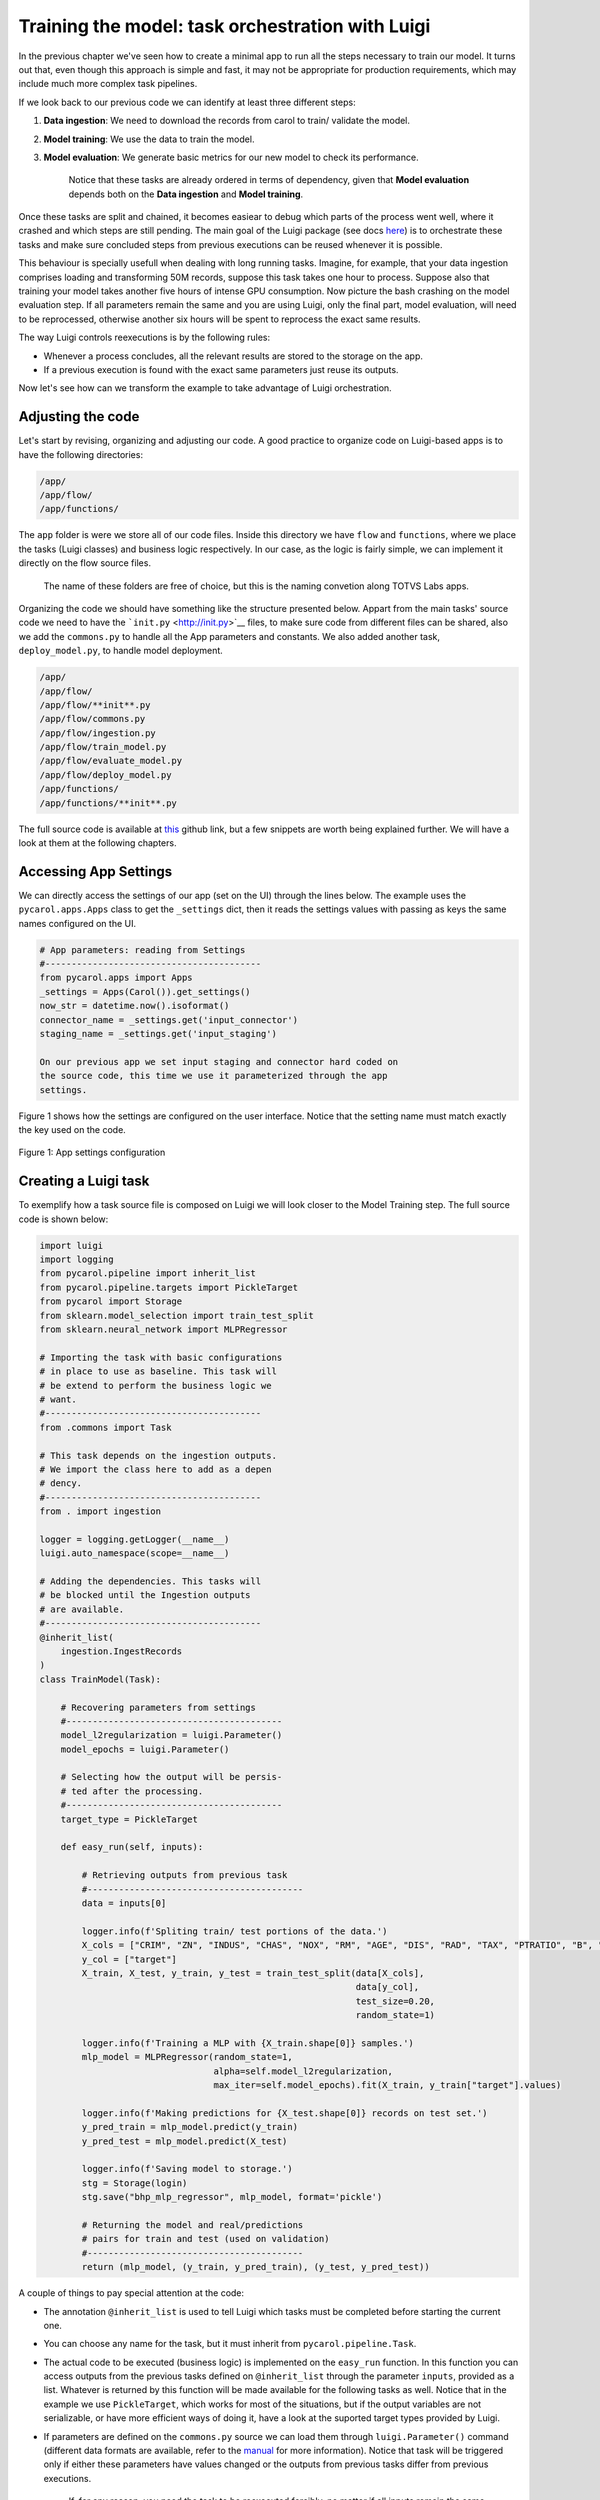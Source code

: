 Training the model: task orchestration with Luigi
=================================================

In the previous chapter 
we've seen how to create a minimal app to run all the steps necessary to
train our model. It turns out that, even though this approach is simple
and fast, it may not be appropriate for production requirements, which
may include much more complex task pipelines.

If we look back to our previous code we can identify at least three
different steps:

1. **Data ingestion**: We need to download the records from carol to
   train/ validate the model.
2. **Model training**: We use the data to train the model.
3. **Model evaluation**: We generate basic metrics for our new model
   to check its performance.

    Notice that these tasks are already ordered in terms of dependency,
    given that **Model evaluation** depends both on the **Data
    ingestion** and **Model training**.

Once these tasks are split and chained, it becomes easiear to debug
which parts of the process went well, where it crashed and which steps
are still pending. The main goal of the Luigi package (see docs
`here <https://luigi.readthedocs.io/en/stable/>`__) is to orchestrate
these tasks and make sure concluded steps from previous executions can
be reused whenever it is possible.

This behaviour is specially usefull when dealing with long running
tasks. Imagine, for example, that your data ingestion comprises loading
and transforming 50M records, suppose this task takes one hour to
process. Suppose also that training your model takes another five hours
of intense GPU consumption. Now picture the bash crashing on the model
evaluation step. If all parameters remain the same and you are using
Luigi, only the final part, model evaluation, will need to be
reprocessed, otherwise another six hours will be spent to reprocess the
exact same results.

The way Luigi controls reexecutions is by the following rules:

-  Whenever a process concludes, all the relevant results are stored to
   the storage on the app.
-  If a previous execution is found with the exact same parameters just
   reuse its outputs.

Now let's see how can we transform the example to take advantage of
Luigi orchestration.

Adjusting the code
------------------

Let's start by revising, organizing and adjusting our code. A good
practice to organize code on Luigi-based apps is to have the following
directories:

.. code:: bash

    /app/
    /app/flow/
    /app/functions/

The ``app`` folder is were we store all of our code files. Inside this
directory we have ``flow`` and ``functions``, where we place the tasks
(Luigi classes) and business logic respectively. In our case, as the
logic is fairly simple, we can implement it directly on the flow source
files.

    The name of these folders are free of choice, but this is the naming
    convetion along TOTVS Labs apps.

Organizing the code we should have something like the structure
presented below. Appart from the main tasks' source code we need to have
the ```init.py`` <http://init.py>`__ files, to make sure code from
different files can be shared, also we add the ``commons.py`` to handle
all the App parameters and constants. We also added another task,
``deploy_model.py``, to handle model deployment.

.. code:: bash

    /app/
    /app/flow/
    /app/flow/**init**.py
    /app/flow/commons.py
    /app/flow/ingestion.py
    /app/flow/train_model.py
    /app/flow/evaluate_model.py
    /app/flow/deploy_model.py
    /app/functions/
    /app/functions/**init**.py

The full source code is available at
`this <https://github.com/totvslabs/pyCarol/tree/tutorial/tutorial/code/checkpoint3>`__
github link, but a few snippets are worth being explained further. We
will have a look at them at the following chapters.

Accessing App Settings
----------------------

We can directly access the settings of our app (set on the UI) through
the lines below. The example uses the ``pycarol.apps.Apps`` class to get
the ``_settings`` dict, then it reads the settings values with passing
as keys the same names configured on the UI.

.. code:: python

    # App parameters: reading from Settings
    #-----------------------------------------
    from pycarol.apps import Apps
    _settings = Apps(Carol()).get_settings()
    now_str = datetime.now().isoformat()
    connector_name = _settings.get('input_connector')
    staging_name = _settings.get('input_staging')

    On our previous app we set input staging and connector hard coded on
    the source code, this time we use it parameterized through the app
    settings.

Figure 1 shows how the settings are configured on the user interface.
Notice that the setting name must match exactly the key used on the
code.

.. figure:: ../../imgs/tutorial_ch5_fig1.png
   :alt: Figure 1: App settings configuration
   
Figure 1: App settings configuration

Creating a Luigi task
---------------------

To exemplify how a task source file is composed on Luigi we will look
closer to the Model Training step. The full source code is shown below:

.. code:: python

    import luigi
    import logging
    from pycarol.pipeline import inherit_list
    from pycarol.pipeline.targets import PickleTarget
    from pycarol import Storage
    from sklearn.model_selection import train_test_split
    from sklearn.neural_network import MLPRegressor

    # Importing the task with basic configurations
    # in place to use as baseline. This task will
    # be extend to perform the business logic we
    # want.
    #-----------------------------------------
    from .commons import Task

    # This task depends on the ingestion outputs.
    # We import the class here to add as a depen
    # dency.
    #-----------------------------------------
    from . import ingestion

    logger = logging.getLogger(__name__)
    luigi.auto_namespace(scope=__name__)

    # Adding the dependencies. This tasks will
    # be blocked until the Ingestion outputs 
    # are available.
    #-----------------------------------------
    @inherit_list(
        ingestion.IngestRecords
    )
    class TrainModel(Task):

        # Recovering parameters from settings
        #-----------------------------------------
        model_l2regularization = luigi.Parameter()
        model_epochs = luigi.Parameter()

        # Selecting how the output will be persis-
        # ted after the processing.
        #-----------------------------------------
        target_type = PickleTarget

        def easy_run(self, inputs):

            # Retrieving outputs from previous task
            #-----------------------------------------
            data = inputs[0]

            logger.info(f'Spliting train/ test portions of the data.')
            X_cols = ["CRIM", "ZN", "INDUS", "CHAS", "NOX", "RM", "AGE", "DIS", "RAD", "TAX", "PTRATIO", "B", "LSTAT"] 
            y_col = ["target"]
            X_train, X_test, y_train, y_test = train_test_split(data[X_cols],
                                                                data[y_col], 
                                                                test_size=0.20, 
                                                                random_state=1)

            logger.info(f'Training a MLP with {X_train.shape[0]} samples.')
            mlp_model = MLPRegressor(random_state=1, 
                                     alpha=self.model_l2regularization,
                                     max_iter=self.model_epochs).fit(X_train, y_train["target"].values)

            logger.info(f'Making predictions for {X_test.shape[0]} records on test set.')
            y_pred_train = mlp_model.predict(y_train)
            y_pred_test = mlp_model.predict(X_test)

            logger.info(f'Saving model to storage.')
            stg = Storage(login)
            stg.save("bhp_mlp_regressor", mlp_model, format='pickle')

            # Returning the model and real/predictions 
            # pairs for train and test (used on validation)
            #-----------------------------------------
            return (mlp_model, (y_train, y_pred_train), (y_test, y_pred_test))

A couple of things to pay special attention at the code:

-  The annotation ``@inherit_list`` is used to tell Luigi which tasks
   must be completed before starting the current one.
-  You can choose any name for the task, but it must inherit from
   ``pycarol.pipeline.Task``.
-  The actual code to be executed (business logic) is implemented on the
   ``easy_run`` function. In this function you can access outputs from
   the previous tasks defined on ``@inherit_list`` through the parameter
   ``inputs``, provided as a list. Whatever is returned by this function
   will be made available for the following tasks as well. Notice that
   in the example we use ``PickleTarget``, which works for most of the
   situations, but if the output variables are not serializable, or have
   more efficient ways of doing it, have a look at the suported target
   types provided by Luigi.
-  If parameters are defined on the ``commons.py`` source we can load
   them through ``luigi.Parameter()`` command (different data formats
   are available, refer to the
   `manual <https://luigi.readthedocs.io/en/stable/parameters.html#:~:text=only%20inside%20task.-,Parameter%20types,-In%20the%20examples>`__
   for more information). Notice that task will be triggered only if
   either these parameters have values changed or the outputs from
   previous tasks differ from previous executions.

    If, for any reason, you need the task to be reexecuted forcibly, no
    matter if all inputs remain the same, you can do it by importing the
    ``datetime`` parameter. That will cause the app to replicate files
    on the storage, which will never be cleaned. For this reason this
    approach is only recommended if the task doesn't generates outputs
    or if they will be managed by third part apps.

Other files for a Luigi batch app
---------------------------------

Once our code is ready, we just need to revise a couple of auxiliar
files to make sure the app is built and executed as expected. The
*requirements.txt* and *manifest.json* will be defined just like we did
on the previous app, just revise them to make sure dependencies are
updated.

On Luigi, even though we have our workload divided in tasks, we must add
an entry point for the batch app, this entry point is the ``run.py``
source. The full code is shown below. This code shouldn't change much
between apps, the only attention point is to the ``get_tasks`` function,
which should include only the target tasks, since all the chained tasks
will executed as dependencies (such as ingestion and model training).

.. code:: python

    import sys
    from time import time
    from app.flow import commons, deploy_model
    from dotenv import load_dotenv
    load_dotenv('.env', override=True)

    # Defining the list of all target tasks. 
    # Intermediate tasks will be processed as
    # dependencies, so they don't need to be 
    # mentioned here.
    #-----------------------------------------
    def get_tasks():
        task_list = [deploy_model.DeployModel(**commons.params)]

        return task_list

    # Make sure the task are executed only in 
    # the main thread.
    #-----------------------------------------
    if __name__ == '__main__':

        task_list = get_tasks()

        t0 = time()

        # Building and dispatching each task listed.
        #-----------------------------------------
        for task in task_list:
            commons.logger.debug(f'Starting task: "{task}')
            exec_status = commons.luigi.build([task], local_scheduler=True, workers=1,
                                              scheduler_port=8880,
                                              detailed_summary=True)

            commons.logger.debug(f'Finished {task}, Elapsed time: {time() - t0}')
            if exec_status.status.name == 'SUCCESS_WITH_RETRY' or exec_status.status.name == 'SUCCESS':
                continue
            else:
                commons.logger.error(f'Error: Elapsed time: {time() - t0}')
                sys.exit(1)

        commons.logger.info(f'Elapsed time: {time() - t0}')

The entry point should also be adjusted on the ``Dockerfile`` as well as
follows:

.. code:: python

    ...
    CMD ["python", "run.py"]

Finally, we just need to adjust the ``logging.cfg`` (sample here) and
``luigi.cfg`` files, being the first for log standards and the second to
define how the orchestration will behave. All the available
configuration options on Luigi are listed on `this
section <https://luigi.readthedocs.io/en/stable/configuration.html#:~:text=option%0Amysection().intoption-,Configurable%20options,-Luigi%20comes%20with>`__
of the manual.

The final directory structure should be:

.. code:: bash

    /app/
    /app/flow/
    /app/flow/init.py
    /app/flow/commons.py
    /app/flow/ingestion.py
    /app/flow/train_model.py
    /app/flow/evaluate_model.py
    /app/flow/deploy_model.py
    /app/functions/
    /app/functions/init.py
    [init.py](http://init.py/)
    Dockerfile
    logging.cfg
    luigi.cfg
    manifest.json
    requirements.txt
    [run.py](http://run.py/)

The deploy follows the same steps described on the minimal batch app.
The final project is available on github:

https://github.com/totvslabs/pyCarol/tree/master/tutorial/chapters/ch5_enhanced_batchapp.
